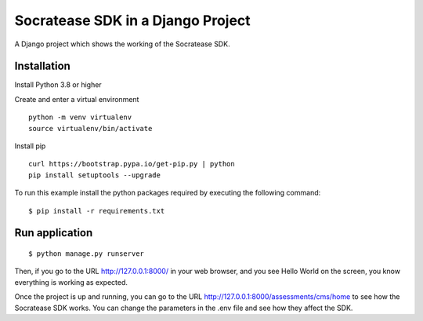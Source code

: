 ==============================================
Socratease SDK in a Django Project
==============================================

A Django project which shows the working of the Socratease SDK.

Installation
============

Install Python 3.8 or higher

Create and enter a virtual environment

::

    python -m venv virtualenv
    source virtualenv/bin/activate

Install pip

::

    curl https://bootstrap.pypa.io/get-pip.py | python
    pip install setuptools --upgrade


To run this example install the python packages required by executing the following command:

::

    $ pip install -r requirements.txt

Run application
===============

::

    $ python manage.py runserver

Then, if you go to the URL http://127.0.0.1:8000/ in your web browser, and you see
Hello World on the screen, you know everything is working as expected.

Once the project is up and running, you can go to the URL http://127.0.0.1:8000/assessments/cms/home to see how the
Socratease SDK works. You can change the parameters in the .env file and see how they affect the SDK.